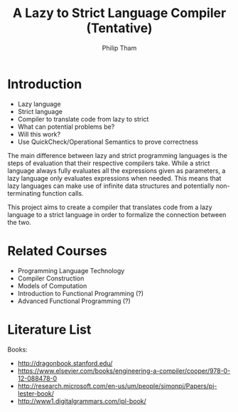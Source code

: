 #+AUTHOR:Philip Tham
#+TITLE:A Lazy to Strict Language Compiler (Tentative)
#+OPTIONS: toc:nil

\newpage

* Introduction
+ Lazy language
+ Strict language
+ Compiler to translate code from lazy to strict
+ What can potential problems be?
+ Will this work?
+ Use QuickCheck/Operational Semantics to prove correctness


The main difference between lazy and strict programming languages is the steps
of evaluation that their respective compilers take. While a strict language
always fully evaluates all the expressions given as parameters, a lazy language
only evaluates expressions when needed. This means that lazy languages can make
use of infinite data structures and potentially non-terminating function calls.

This project aims to create a compiler that translates code from a lazy language
to a strict language in order to formalize the connection between the two.

* Related Courses
+ Programming Language Technology
+ Compiler Construction
+ Models of Computation
+ Introduction to Functional Programming (?)
+ Advanced Functional Programming (?)


* Literature List
Books:
+ http://dragonbook.stanford.edu/
+ https://www.elsevier.com/books/engineering-a-compiler/cooper/978-0-12-088478-0
+ http://research.microsoft.com/en-us/um/people/simonpj/Papers/pj-lester-book/
+ http://www1.digitalgrammars.com/ipl-book/
